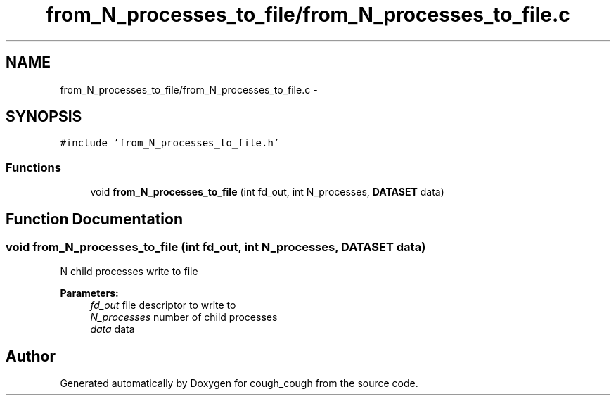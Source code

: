 .TH "from_N_processes_to_file/from_N_processes_to_file.c" 3 "Tue Jun 7 2022" "cough_cough" \" -*- nroff -*-
.ad l
.nh
.SH NAME
from_N_processes_to_file/from_N_processes_to_file.c \- 
.SH SYNOPSIS
.br
.PP
\fC#include 'from_N_processes_to_file\&.h'\fP
.br

.SS "Functions"

.in +1c
.ti -1c
.RI "void \fBfrom_N_processes_to_file\fP (int fd_out, int N_processes, \fBDATASET\fP data)"
.br
.in -1c
.SH "Function Documentation"
.PP 
.SS "void from_N_processes_to_file (int fd_out, int N_processes, \fBDATASET\fP data)"
N child processes write to file 
.PP
\fBParameters:\fP
.RS 4
\fIfd_out\fP file descriptor to write to 
.br
\fIN_processes\fP number of child processes 
.br
\fIdata\fP data 
.RE
.PP

.SH "Author"
.PP 
Generated automatically by Doxygen for cough_cough from the source code\&.
